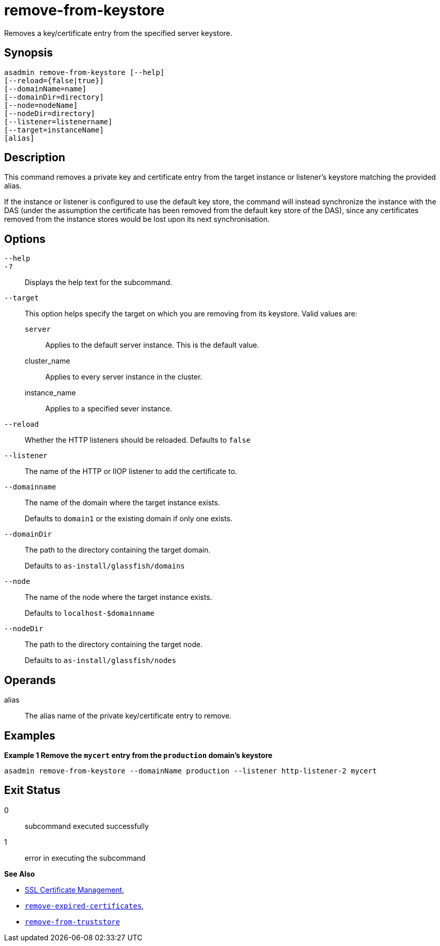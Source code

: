 [[remove-from-keystore]]
= remove-from-keystore

Removes a key/certificate entry from the specified server keystore.

[[synopsis]]
== Synopsis

[source,shell]
----
asadmin remove-from-keystore [--help]
[--reload={false|true}]
[--domainName=name]
[--domainDir=directory]
[--node=nodeName]
[--nodeDir=directory]
[--listener=listenername]
[--target=instanceName]
[alias]
----

[[description]]
== Description

This command removes a private key and certificate entry from the target instance or listener's keystore matching the provided alias.

If the instance or listener is configured to use the default key store, the command will instead synchronize the instance with the DAS (under the assumption the certificate has been removed from the default key store of the DAS), since any certificates removed from the instance stores would be lost upon its next synchronisation.

[[options]]
== Options

`--help`::
`-?`::
Displays the help text for the subcommand.
`--target`::
This option helps specify the target on which you are removing from its keystore. Valid values are: +
`server`;;
Applies to the default server instance. This is the default value.
cluster_name;;
Applies to every server instance in the cluster.
instance_name;;
Applies to a specified sever instance.
`--reload`::
Whether the HTTP listeners should be reloaded. Defaults to `false`
`--listener`::
The name of the HTTP or IIOP listener to add the certificate to.
`--domainname`::
The name of the domain where the target instance exists.
+
Defaults to `domain1` or the existing domain if only one exists.
`--domainDir`::
The path to the directory containing the target domain.
+
Defaults to
`as-install/glassfish/domains`
`--node`::
The name of the node where the target instance exists.
+
Defaults to `localhost-$domainname`
`--nodeDir`::
The path to the directory containing the target node.
+
Defaults to `as-install/glassfish/nodes`

[[operands]]
== Operands

alias::
The alias name of the private key/certificate entry to remove.

[[examples]]
== Examples

*Example 1 Remove the `mycert` entry from the `production` domain's keystore*

[source, shell]
----
asadmin remove-from-keystore --domainName production --listener http-listener-2 mycert
----

[[exit-status]]
== Exit Status

0::
subcommand executed successfully
1::
error in executing the subcommand

*See Also*

* xref:Technical Documentation/Payara Server Documentation/Security Guide/SSL Certificate Management.adoc[SSL Certificate Management],
* xref:Technical Documentation/Payara Server Documentation/Command Reference/remove-expired-certificates.adoc[`remove-expired-certificates`],
* xref:Technical Documentation/Payara Server Documentation/Command Reference/remove-from-truststore.adoc[`remove-from-truststore`]
